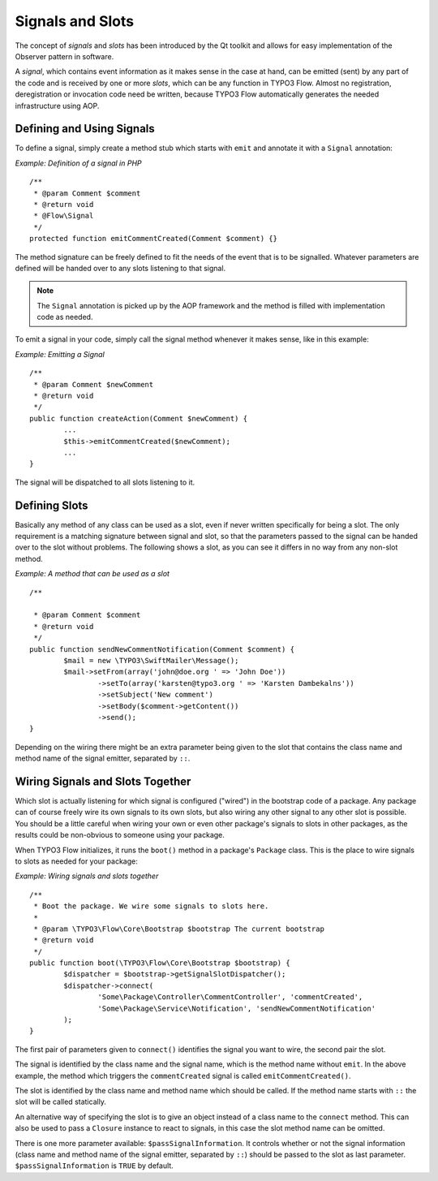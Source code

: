 =================
Signals and Slots
=================

.. sectionauthor:: Karsten Dambekalns <karsten@typo3.org>

The concept of *signals* and *slots* has been introduced by the Qt toolkit and allows
for easy implementation of the Observer pattern in software.

A *signal*, which contains event information as it makes sense in the case at hand, can be
emitted (sent) by any part of the code and is received by one or more *slots*, which can be
any function in TYPO3 Flow. Almost no registration, deregistration or invocation code need be
written, because TYPO3 Flow automatically generates the needed infrastructure using AOP.

Defining and Using Signals
==========================

To define a signal, simply create a method stub which starts with ``emit`` and
annotate it with a ``Signal`` annotation:

*Example: Definition of a signal in PHP* ::

	/**
	 * @param Comment $comment
	 * @return void
	 * @Flow\Signal
	 */
	protected function emitCommentCreated(Comment $comment) {} 

The method signature can be freely defined to fit the needs of the event that is to be
signalled. Whatever parameters are defined will be handed over to any slots
listening to that signal.

.. note::

	The ``Signal`` annotation is picked up by the AOP framework and the method is filled
	with implementation code as needed.

To emit a signal in your code, simply call the signal method whenever it makes sense,
like in this example:

*Example: Emitting a Signal* ::

	/**
	 * @param Comment $newComment
	 * @return void
	 */
	public function createAction(Comment $newComment) {
		...
		$this->emitCommentCreated($newComment);
		...
	}

The signal will be dispatched to all slots listening to it.

Defining Slots
==============

Basically any method of any class can be used as a slot, even if never written
specifically for being a slot. The only requirement is a matching signature between signal
and slot, so that the parameters passed to the signal can be handed over to the slot
without problems. The following shows a slot, as you can see it differs in no way from any
non-slot method.

*Example: A method that can be used as a slot* ::

	/**
 	 * @param Comment $comment
	 * @return void
	 */
	public function sendNewCommentNotification(Comment $comment) {
		$mail = new \TYPO3\SwiftMailer\Message();
		$mail->setFrom(array('john@doe.org ' => 'John Doe'))
			->setTo(array('karsten@typo3.org ' => 'Karsten Dambekalns'))
			->setSubject('New comment')
			->setBody($comment->getContent())
			->send();
	} 

Depending on the wiring there might be an extra parameter being given to the slot that
contains the class name and method name of the signal emitter, separated by ``::``.

Wiring Signals and Slots Together
=================================

Which slot is actually listening for which signal is configured ("wired") in the bootstrap
code of a package. Any package can of course freely wire its own signals to its own
slots, but also wiring any other signal to any other slot is possible. You should be a
little careful when wiring your own or even other package's signals to slots in other
packages, as the results could be non-obvious to someone using your package.

When TYPO3 Flow initializes, it runs the ``boot()`` method in a package's ``Package`` class. This
is the place to wire signals to slots as needed for your package:

*Example: Wiring signals and slots together* ::

	/**
	 * Boot the package. We wire some signals to slots here.
	 *
	 * @param \TYPO3\Flow\Core\Bootstrap $bootstrap The current bootstrap
	 * @return void
	 */
	public function boot(\TYPO3\Flow\Core\Bootstrap $bootstrap) {
		$dispatcher = $bootstrap->getSignalSlotDispatcher();
		$dispatcher->connect(
			'Some\Package\Controller\CommentController', 'commentCreated',
			'Some\Package\Service\Notification', 'sendNewCommentNotification'
		);
	} 

The first pair of parameters given to ``connect()`` identifies the signal you want to
wire, the second pair the slot.

The signal is identified by the class name and the signal name, which is the method name without
``emit``. In the above example, the method which triggers the ``commentCreated`` signal is called
``emitCommentCreated()``.

The slot is identified by the class name and method name which should be called. If the
method name starts with ``::`` the slot will be called statically.

An alternative way of specifying the slot is to give an object instead of a class name to
the ``connect`` method. This can also be used to pass a ``Closure`` instance to react to
signals, in this case the slot method name can be omitted.

There is one more parameter available: ``$passSignalInformation``. It controls
whether or not the signal information (class name and method name of the signal
emitter, separated by ``::``) should be passed to the slot as last parameter.
``$passSignalInformation`` is ``TRUE`` by default.